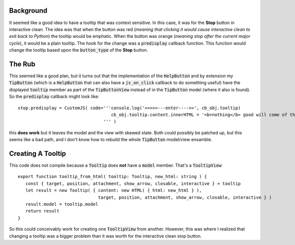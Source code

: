 
Background
----------

It seemed like a good idea to have a tooltip that was context sensitive.
In this case, it was for the **Stop** button in interactive clean. The idea
was that when the button was red (*meaning that clicking it would cause
interactive clean to exit back to Python*) the tooltip would be
emphatic. When the button was orange (*meaning stop after the current major
cycle*), it would be a plain tooltip. The hook for the change was a
:code:`predisplay` callback function. This function would change the tooltip
based upon the :code:`button_type` of the **Stop** button.

The Rub
-------

This seemed like a good plan, but it turns out that the implementation of the
:code:`HelpButton` and by extension my :code:`TipButton` (which is a
:code:`HelpButton` that can also have a :code:`js_on_click` callback to do
something useful) have the displayed :code:`tooltip` member as part of the
:code:`TipButtonView` instead of in the :code:`TipButton` model (where it
also is found). So the :code:`predisplay` callback might look like::

  stop.predisplay = CustomJS( code='''console.log('>>>>>---enter---->>', cb_obj.tooltip)
                                      cb_obj.tooltip.content.innerHTML = '<b>nothing</b> good will come of this'
                                   ''' )

this **does work** but it leaves the model and the view with skewed state.
Both could possibly be patched up, but this seems like a bad path, and
I don't know how to rebuild the whole :code:`TipButton` model/view ensamble.

Creating A Tooltip
------------------

This code does not compile because a :code:`Tooltip` does **not** have a
:code:`model` member. That's a :code:`TooltipView`::

   export function tooltip_from_html( tooltip: Tooltip, new_html: string ) {
      const { target, position, attachment, show_arrow, closable, interactive } = tooltip
      let result = new Tooltip( { content: new HTML( { html: new_html } ),
                                  target, position, attachment, show_arrow, closable, interactive } )
      result.model = tooltip.model
      return result
   }

So this could conceivably work for creating one :code:`TooltipView`
from another. However, this was where I realized that changing a tooltip
was a bigger problem than it was worth for the interactive clean stop button.
